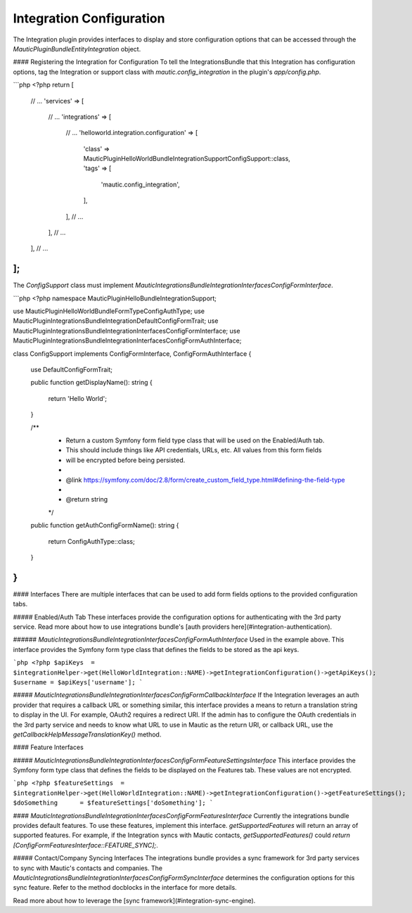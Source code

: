Integration Configuration
=========================

The Integration plugin provides interfaces to display and store configuration options that can be accessed through the `\Mautic\PluginBundle\Entity\Integration` object. 

#### Registering the Integration for Configuration
To tell the IntegrationsBundle that this Integration has configuration options, tag the Integration or support class with `mautic.config_integration` in the plugin's `app/config.php`.

```php
<?php
return [
    // ...
    'services' => [
        // ...
        'integrations' => [
            // ...
            'helloworld.integration.configuration' => [
                'class' => \MauticPlugin\HelloWorldBundle\Integration\Support\ConfigSupport::class,
                'tags'  => [
                    'mautic.config_integration',
                ],
            ],
            // ...
        ],
        // ...
    ],
    // ...
];
```

The `ConfigSupport` class must implement `\Mautic\IntegrationsBundle\Integration\Interfaces\ConfigFormInterface`.

```php
<?php
namespace MauticPlugin\HelloBundle\Integration\Support;

use MauticPlugin\HelloWorldBundle\Form\Type\ConfigAuthType;
use MauticPlugin\IntegrationsBundle\Integration\DefaultConfigFormTrait;
use MauticPlugin\IntegrationsBundle\Integration\Interfaces\ConfigFormInterface;
use MauticPlugin\IntegrationsBundle\Integration\Interfaces\ConfigFormAuthInterface;

class ConfigSupport implements ConfigFormInterface, ConfigFormAuthInterface
{
    use DefaultConfigFormTrait;

    public function getDisplayName(): string
    {
        return 'Hello World';
    }

    /**
     * Return a custom Symfony form field type class that will be used on the Enabled/Auth tab.
     * This should include things like API credentials, URLs, etc. All values from this form fields
     * will be encrypted before being persisted.
     *
     * @link https://symfony.com/doc/2.8/form/create_custom_field_type.html#defining-the-field-type
     *
     * @return string
     */
    public function getAuthConfigFormName(): string
    {
        return ConfigAuthType::class;
    }
}
```

#### Interfaces
There are multiple interfaces that can be used to add form fields options to the provided configuration tabs. 

##### Enabled/Auth Tab
These interfaces provide the configuration options for authenticating with the 3rd party service. Read more about how to use integrations bundle's [auth providers here](#integration-authentication).

###### `\Mautic\IntegrationsBundle\Integration\Interfaces\ConfigFormAuthInterface`
Used in the example above. This interface provides the Symfony form type class that defines the fields to be stored as the api keys. 

```php
<?php
$apiKeys  = $integrationHelper->get(HelloWorldIntegration::NAME)->getIntegrationConfiguration()->getApiKeys();
$username = $apiKeys['username'];
```

##### `\Mautic\IntegrationsBundle\Integration\Interfaces\ConfigFormCallbackInterface`
If the Integration leverages an auth provider that requires a callback URL or something similar, this interface provides a means to return a translation string to display in the UI. For example, OAuth2 requires a redirect URI. If the admin has to configure the OAuth credentials in the 3rd party service and needs to know what URL to use in Mautic as the return URI, or callback URL, use the `getCallbackHelpMessageTranslationKey()` method. 

#### Feature Interfaces

##### `\Mautic\IntegrationsBundle\Integration\Interfaces\ConfigFormFeatureSettingsInterface`
This interface provides the Symfony form type class that defines the fields to be displayed on the Features tab. These values are not encrypted.

```php
<?php
$featureSettings  = $integrationHelper->get(HelloWorldIntegration::NAME)->getIntegrationConfiguration()->getFeatureSettings();
$doSomething      = $featureSettings['doSomething'];
```

#### `\Mautic\IntegrationsBundle\Integration\Interfaces\ConfigFormFeaturesInterface`
Currently the integrations bundle provides default features. To use these features, implement this interface. `getSupportedFeatures` will return an array of supported features. For example, if the Integration syncs with Mautic contacts, `getSupportedFeatures()` could `return [ConfigFormFeaturesInterface::FEATURE_SYNC];`.

##### Contact/Company Syncing Interfaces
The integrations bundle provides a sync framework for 3rd party services to sync with Mautic's contacts and companies. The `\Mautic\IntegrationsBundle\Integration\Interfaces\ConfigFormSyncInterface` determines the configuration options for this sync feature. Refer to the method docblocks in the interface for more details. 

Read more about how to leverage the [sync framework](#integration-sync-engine).
